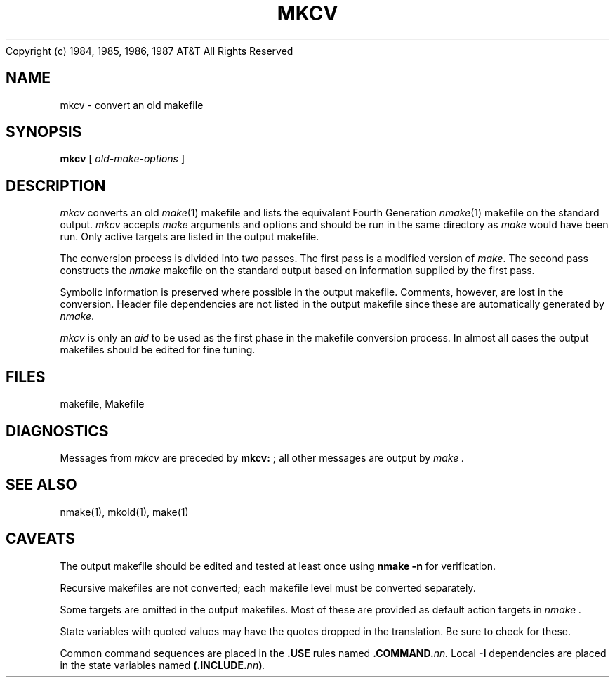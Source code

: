 .ds nM nmake\"	`make' someday
.ds oM make\"	`omake' someday
.TH MKCV 1
.(B
.tl @Copyright (c) 1984, 1985, 1986, 1987@@AT&T All Rights Reserved@
.(E 2
.SH NAME
mkcv \- convert an old makefile
.SH SYNOPSIS
.B mkcv
[
.I old-make-options
]
.SH DESCRIPTION
.I mkcv
converts an old
.IR \*(oM (1)
makefile and lists the equivalent Fourth Generation
.IR \*(nM (1)
makefile on the standard output.
.I mkcv
accepts
.I \*(oM
arguments and options and should be run in the same directory as
.I \*(oM
would have been run.
Only active targets are listed in the output makefile.
.PP
The conversion process is divided into two passes.
The first pass is a modified version of
.IR \*(oM .
The second pass constructs the
.I \*(nM
makefile on the standard output based on information supplied by the first pass.
.PP
Symbolic information is preserved where possible in the output makefile.
Comments, however, are lost in the conversion.
Header file dependencies are not listed in the output makefile since these
are automatically generated by
.IR \*(nM .
.PP
.I mkcv
is only an
.I aid
to be used as the first phase in the makefile conversion process.
In almost all cases the output makefiles should be edited for fine tuning.
.SH FILES
makefile, Makefile
.SH DIAGNOSTICS
Messages from 
.I mkcv
are preceded by 
.BR "mkcv: " ;
all other messages are output by
.I \*(oM .
.SH "SEE ALSO"
\*(nM(1), mkold(1), \*(oM(1)
.SH CAVEATS
The output makefile should be edited and tested at least once using
.B "\*(nM -n"
for verification.
.PP
Recursive makefiles are not converted;
each makefile level must be converted separately.
.PP
Some targets are omitted in the output makefiles.
Most of these are provided as default action targets in
.I \*(nM .
.PP
State variables with quoted values may have the quotes dropped in the
translation.
Be sure to check for these.
.PP
Common command sequences are placed in the
.B .USE
rules named
.BI .COMMAND. nn.
Local
.B \-I
dependencies are placed in the state variables named
.BI (.INCLUDE. nn ) .

